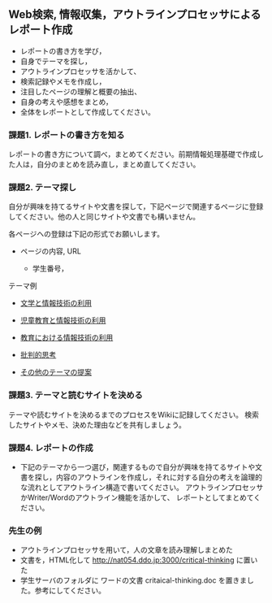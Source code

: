 ** Web検索, 情報収集，アウトラインプロセッサによるレポート作成

-  レポートの書き方を学び，
-  自身でテーマを探し，
-  アウトラインプロセッサを活かして、
-  検索記録やメモを作成し，
-  注目したページの理解と概要の抽出、
-  自身の考えや感想をまとめ，
-  全体をレポートとして作成してください。

*** 課題1. レポートの書き方を知る

レポートの書き方について調べ，まとめてください。前期情報処理基礎で作成した人は，自分のまとめを読み直し，まとめ直してください。

*** 課題2. テーマ探し

自分が興味を持てるサイトや文書を探して，下記ページで関連するページに登録してください。他の人と同じサイトや文書でも構いません。

各ページヘの登録は下記の形式でお願いします。

-  ページの内容, URL

   -  学生番号，

テーマ例

-  [[./文学と情報技術の利用.org][文学と情報技術の利用]]

-  [[./児童教育と情報技術の利用.org][児童教育と情報技術の利用]]

-  [[./教育における情報技術の利用.org][教育における情報技術の利用]]

-  [[./批判的思考.org][批判的思考]]

-  [[./その他のテーマの提案.org][その他のテーマの提案]]

*** 課題3. テーマと読むサイトを決める

テーマや読むサイトを決めるまでのプロセスをWikiに記録してください。
検索したサイトやメモ、決めた理由などを共有しましょう。

*** 課題4. レポートの作成

-  下記のテーマから一つ選び，関連するもので自分が興味を持てるサイトや文書を探し，内容のアウトラインを作成し，それに対する自分の考えを論理的な流れとしてアウトライン構造で書いてください。
   アウトラインプロセッサかWriter/Wordのアウトライン機能を活かして、
   レポートとしてまとめてください。

*** 先生の例

-  アウトラインプロセッサを用いて，人の文章を読み理解しまとめた
-  文書を，HTML化して http://nat054.ddo.jp:3000/critical-thinking
   に置いた
-  学生サーバのフォルダに ワードの文書 critaical-thinking.doc
   を置きました。参考にしてください。

